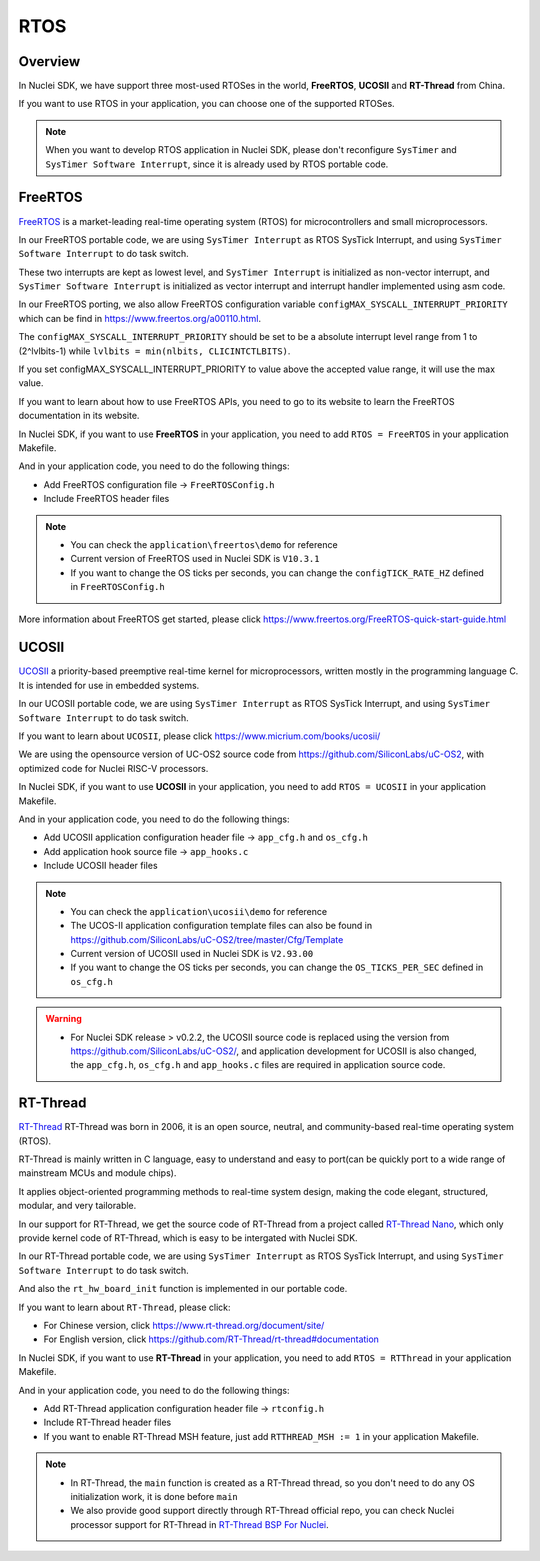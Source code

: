 .. _design_rtos:

RTOS
====

.. _design_rtos_overview:

Overview
--------

In Nuclei SDK, we have support three most-used RTOSes in the world,
**FreeRTOS**, **UCOSII** and **RT-Thread** from China.

If you want to use RTOS in your application, you can choose one
of the supported RTOSes.

.. note::

    When you want to develop RTOS application in Nuclei SDK, please
    don't reconfigure ``SysTimer`` and ``SysTimer Software Interrupt``,
    since it is already used by RTOS portable code.

.. _design_rtos_freertos:

FreeRTOS
--------

`FreeRTOS`_ is a market-leading real-time operating system (RTOS) for
microcontrollers and small microprocessors.

In our FreeRTOS portable code, we are using ``SysTimer Interrupt`` as RTOS SysTick
Interrupt, and using ``SysTimer Software Interrupt`` to do task switch.

These two interrupts are kept as lowest level, and ``SysTimer Interrupt``
is initialized as non-vector interrupt, and ``SysTimer Software Interrupt``
is initialized as vector interrupt and interrupt handler implemented using asm code.

In our FreeRTOS porting, we also allow FreeRTOS configuration variable
``configMAX_SYSCALL_INTERRUPT_PRIORITY`` which can be find in https://www.freertos.org/a00110.html.

The ``configMAX_SYSCALL_INTERRUPT_PRIORITY`` should be set to be a
absolute interrupt level range from 1 to (2^lvlbits-1) while ``lvlbits = min(nlbits, CLICINTCTLBITS)``.

If you set configMAX_SYSCALL_INTERRUPT_PRIORITY to value above the accepted
value range, it will use the max value.

If you want to learn about how to use FreeRTOS APIs, you need to go to
its website to learn the FreeRTOS documentation in its website.

In Nuclei SDK, if you want to use **FreeRTOS** in your application, you need
to add ``RTOS = FreeRTOS`` in your application Makefile.

And in your application code, you need to do the following things:

* Add FreeRTOS configuration file -> ``FreeRTOSConfig.h``
* Include FreeRTOS header files

.. note::

    * You can check the ``application\freertos\demo`` for reference
    * Current version of FreeRTOS used in Nuclei SDK is ``V10.3.1``
    * If you want to change the OS ticks per seconds, you can change the ``configTICK_RATE_HZ``
      defined in ``FreeRTOSConfig.h``

More information about FreeRTOS get started, please click
https://www.freertos.org/FreeRTOS-quick-start-guide.html

.. _design_rtos_ucosii:

UCOSII
------

`UCOSII`_ a priority-based preemptive real-time kernel for microprocessors,
written mostly in the programming language C. It is intended for use in embedded systems.

In our UCOSII portable code, we are using ``SysTimer Interrupt`` as RTOS SysTick
Interrupt, and using ``SysTimer Software Interrupt`` to do task switch.

If you want to learn about ``UCOSII``, please click https://www.micrium.com/books/ucosii/

We are using the opensource version of UC-OS2 source code from https://github.com/SiliconLabs/uC-OS2,
with optimized code for Nuclei RISC-V processors.

In Nuclei SDK, if you want to use **UCOSII** in your application, you need
to add ``RTOS = UCOSII`` in your application Makefile.

And in your application code, you need to do the following things:

* Add UCOSII application configuration header file -> ``app_cfg.h`` and ``os_cfg.h``
* Add application hook source file -> ``app_hooks.c``
* Include UCOSII header files

.. note::

    * You can check the ``application\ucosii\demo`` for reference
    * The UCOS-II application configuration template files can also be found in
      https://github.com/SiliconLabs/uC-OS2/tree/master/Cfg/Template
    * Current version of UCOSII used in Nuclei SDK is ``V2.93.00``
    * If you want to change the OS ticks per seconds, you can change the ``OS_TICKS_PER_SEC``
      defined in ``os_cfg.h``


.. warning::

   * For Nuclei SDK release > v0.2.2, the UCOSII source code is replaced using the
     version from https://github.com/SiliconLabs/uC-OS2/, and application development
     for UCOSII is also changed, the ``app_cfg.h``, ``os_cfg.h`` and ``app_hooks.c`` files
     are required in application source code.


.. _design_rtos_rtthread:

RT-Thread
---------

`RT-Thread`_ RT-Thread was born in 2006, it is an open source, neutral,
and community-based real-time operating system (RTOS).

RT-Thread is mainly written in C language, easy to understand and easy
to port(can be quickly port to a wide range of mainstream MCUs and module chips).

It applies object-oriented programming methods to real-time system design,
making the code elegant, structured, modular, and very tailorable.

In our support for RT-Thread, we get the source code of RT-Thread from a project
called `RT-Thread Nano`_, which only provide kernel code of RT-Thread, which is easy
to be intergated with Nuclei SDK.

In our RT-Thread portable code, we are using ``SysTimer Interrupt`` as RTOS SysTick
Interrupt, and using ``SysTimer Software Interrupt`` to do task switch.

And also the ``rt_hw_board_init`` function is implemented in our portable code.

If you want to learn about ``RT-Thread``, please click:

* For Chinese version, click https://www.rt-thread.org/document/site/
* For English version, click https://github.com/RT-Thread/rt-thread#documentation

In Nuclei SDK, if you want to use **RT-Thread** in your application, you need
to add ``RTOS = RTThread`` in your application Makefile.

And in your application code, you need to do the following things:

* Add RT-Thread application configuration header file -> ``rtconfig.h``
* Include RT-Thread header files
* If you want to enable RT-Thread MSH feature, just add ``RTTHREAD_MSH := 1`` in
  your application Makefile.

.. note::

    * In RT-Thread, the ``main`` function is created as a RT-Thread thread,
      so you don't need to do any OS initialization work, it is done before ``main``
    * We also provide good support directly through RT-Thread official repo,
      you can check Nuclei processor support for RT-Thread in `RT-Thread BSP For Nuclei`_.


.. _FreeRTOS: https://www.freertos.org/
.. _UCOSII: https://www.micrium.com/
.. _RT_Thread: https://www.rt-thread.org/
.. _RT-Thread Nano: https://github.com/RT-Thread/rtthread-nano
.. _RT-Thread BSP For Nuclei: https://github.com/RT-Thread/rt-thread/tree/master/bsp/nuclei/
